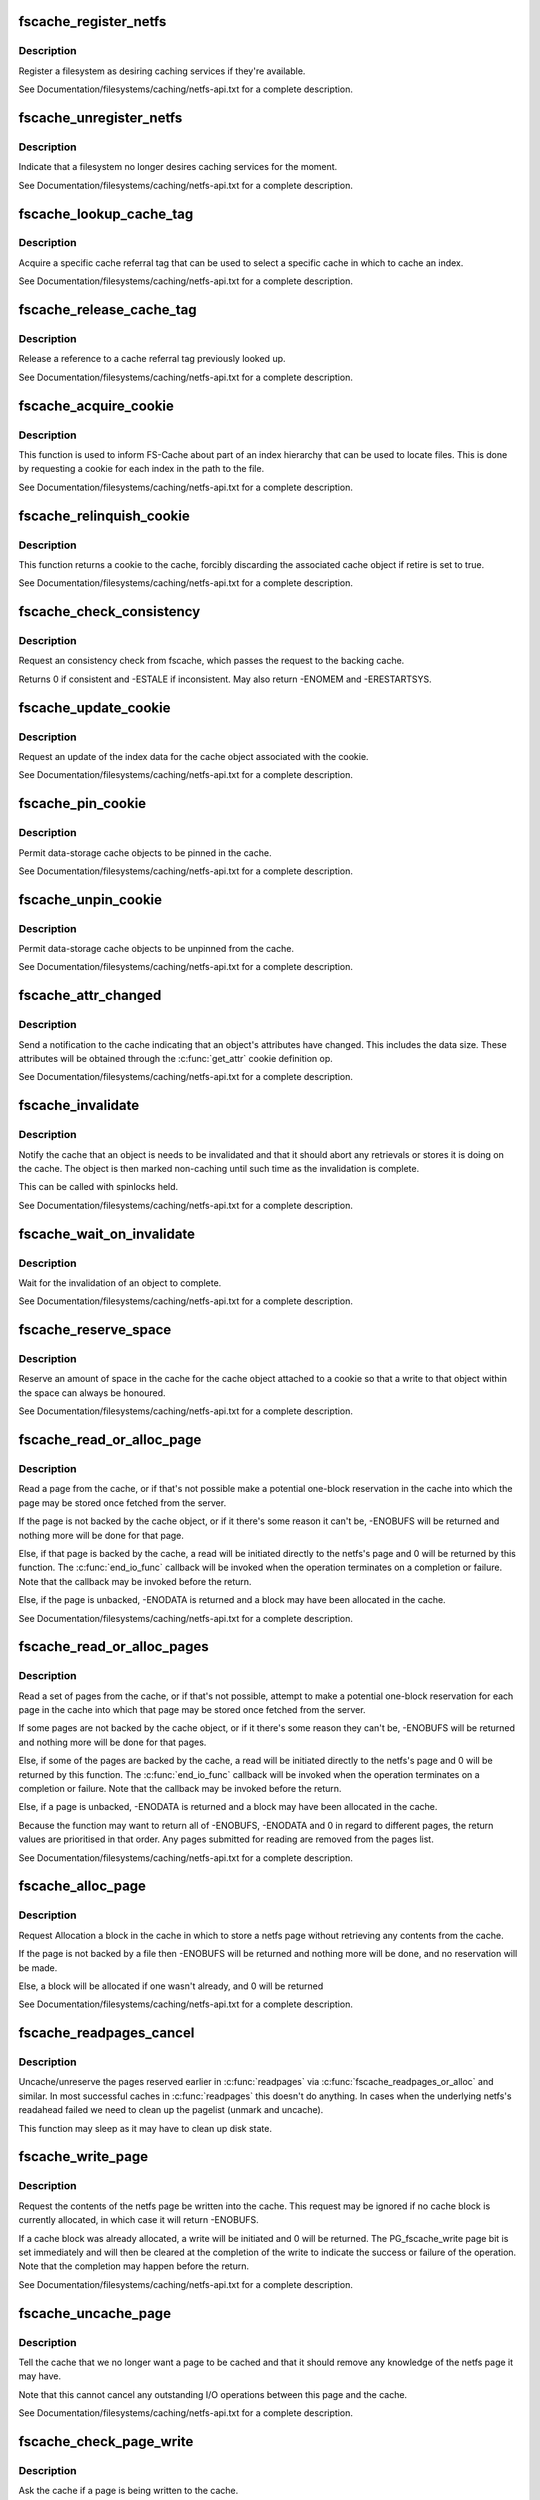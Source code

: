 .. -*- coding: utf-8; mode: rst -*-
.. src-file: include/linux/fscache.h

.. _`fscache_register_netfs`:

fscache_register_netfs
======================

.. c:function:: int fscache_register_netfs(struct fscache_netfs *netfs)

    Register a filesystem as desiring caching services

    :param struct fscache_netfs \*netfs:
        The description of the filesystem

.. _`fscache_register_netfs.description`:

Description
-----------

Register a filesystem as desiring caching services if they're available.

See Documentation/filesystems/caching/netfs-api.txt for a complete
description.

.. _`fscache_unregister_netfs`:

fscache_unregister_netfs
========================

.. c:function:: void fscache_unregister_netfs(struct fscache_netfs *netfs)

    Indicate that a filesystem no longer desires caching services

    :param struct fscache_netfs \*netfs:
        The description of the filesystem

.. _`fscache_unregister_netfs.description`:

Description
-----------

Indicate that a filesystem no longer desires caching services for the
moment.

See Documentation/filesystems/caching/netfs-api.txt for a complete
description.

.. _`fscache_lookup_cache_tag`:

fscache_lookup_cache_tag
========================

.. c:function:: struct fscache_cache_tag *fscache_lookup_cache_tag(const char *name)

    Look up a cache tag

    :param const char \*name:
        The name of the tag to search for

.. _`fscache_lookup_cache_tag.description`:

Description
-----------

Acquire a specific cache referral tag that can be used to select a specific
cache in which to cache an index.

See Documentation/filesystems/caching/netfs-api.txt for a complete
description.

.. _`fscache_release_cache_tag`:

fscache_release_cache_tag
=========================

.. c:function:: void fscache_release_cache_tag(struct fscache_cache_tag *tag)

    Release a cache tag

    :param struct fscache_cache_tag \*tag:
        The tag to release

.. _`fscache_release_cache_tag.description`:

Description
-----------

Release a reference to a cache referral tag previously looked up.

See Documentation/filesystems/caching/netfs-api.txt for a complete
description.

.. _`fscache_acquire_cookie`:

fscache_acquire_cookie
======================

.. c:function:: struct fscache_cookie *fscache_acquire_cookie(struct fscache_cookie *parent, const struct fscache_cookie_def *def, void *netfs_data, bool enable)

    Acquire a cookie to represent a cache object

    :param struct fscache_cookie \*parent:
        The cookie that's to be the parent of this one

    :param const struct fscache_cookie_def \*def:
        A description of the cache object, including callback operations

    :param void \*netfs_data:
        An arbitrary piece of data to be kept in the cookie to
        represent the cache object to the netfs

    :param bool enable:
        Whether or not to enable a data cookie immediately

.. _`fscache_acquire_cookie.description`:

Description
-----------

This function is used to inform FS-Cache about part of an index hierarchy
that can be used to locate files.  This is done by requesting a cookie for
each index in the path to the file.

See Documentation/filesystems/caching/netfs-api.txt for a complete
description.

.. _`fscache_relinquish_cookie`:

fscache_relinquish_cookie
=========================

.. c:function:: void fscache_relinquish_cookie(struct fscache_cookie *cookie, bool retire)

    Return the cookie to the cache, maybe discarding it

    :param struct fscache_cookie \*cookie:
        The cookie being returned

    :param bool retire:
        True if the cache object the cookie represents is to be discarded

.. _`fscache_relinquish_cookie.description`:

Description
-----------

This function returns a cookie to the cache, forcibly discarding the
associated cache object if retire is set to true.

See Documentation/filesystems/caching/netfs-api.txt for a complete
description.

.. _`fscache_check_consistency`:

fscache_check_consistency
=========================

.. c:function:: int fscache_check_consistency(struct fscache_cookie *cookie)

    Request that if the cache is updated

    :param struct fscache_cookie \*cookie:
        The cookie representing the cache object

.. _`fscache_check_consistency.description`:

Description
-----------

Request an consistency check from fscache, which passes the request
to the backing cache.

Returns 0 if consistent and -ESTALE if inconsistent.  May also
return -ENOMEM and -ERESTARTSYS.

.. _`fscache_update_cookie`:

fscache_update_cookie
=====================

.. c:function:: void fscache_update_cookie(struct fscache_cookie *cookie)

    Request that a cache object be updated

    :param struct fscache_cookie \*cookie:
        The cookie representing the cache object

.. _`fscache_update_cookie.description`:

Description
-----------

Request an update of the index data for the cache object associated with the
cookie.

See Documentation/filesystems/caching/netfs-api.txt for a complete
description.

.. _`fscache_pin_cookie`:

fscache_pin_cookie
==================

.. c:function:: int fscache_pin_cookie(struct fscache_cookie *cookie)

    Pin a data-storage cache object in its cache

    :param struct fscache_cookie \*cookie:
        The cookie representing the cache object

.. _`fscache_pin_cookie.description`:

Description
-----------

Permit data-storage cache objects to be pinned in the cache.

See Documentation/filesystems/caching/netfs-api.txt for a complete
description.

.. _`fscache_unpin_cookie`:

fscache_unpin_cookie
====================

.. c:function:: void fscache_unpin_cookie(struct fscache_cookie *cookie)

    Unpin a data-storage cache object in its cache

    :param struct fscache_cookie \*cookie:
        The cookie representing the cache object

.. _`fscache_unpin_cookie.description`:

Description
-----------

Permit data-storage cache objects to be unpinned from the cache.

See Documentation/filesystems/caching/netfs-api.txt for a complete
description.

.. _`fscache_attr_changed`:

fscache_attr_changed
====================

.. c:function:: int fscache_attr_changed(struct fscache_cookie *cookie)

    Notify cache that an object's attributes changed

    :param struct fscache_cookie \*cookie:
        The cookie representing the cache object

.. _`fscache_attr_changed.description`:

Description
-----------

Send a notification to the cache indicating that an object's attributes have
changed.  This includes the data size.  These attributes will be obtained
through the \ :c:func:`get_attr`\  cookie definition op.

See Documentation/filesystems/caching/netfs-api.txt for a complete
description.

.. _`fscache_invalidate`:

fscache_invalidate
==================

.. c:function:: void fscache_invalidate(struct fscache_cookie *cookie)

    Notify cache that an object needs invalidation

    :param struct fscache_cookie \*cookie:
        The cookie representing the cache object

.. _`fscache_invalidate.description`:

Description
-----------

Notify the cache that an object is needs to be invalidated and that it
should abort any retrievals or stores it is doing on the cache.  The object
is then marked non-caching until such time as the invalidation is complete.

This can be called with spinlocks held.

See Documentation/filesystems/caching/netfs-api.txt for a complete
description.

.. _`fscache_wait_on_invalidate`:

fscache_wait_on_invalidate
==========================

.. c:function:: void fscache_wait_on_invalidate(struct fscache_cookie *cookie)

    Wait for invalidation to complete

    :param struct fscache_cookie \*cookie:
        The cookie representing the cache object

.. _`fscache_wait_on_invalidate.description`:

Description
-----------

Wait for the invalidation of an object to complete.

See Documentation/filesystems/caching/netfs-api.txt for a complete
description.

.. _`fscache_reserve_space`:

fscache_reserve_space
=====================

.. c:function:: int fscache_reserve_space(struct fscache_cookie *cookie, loff_t size)

    Reserve data space for a cached object

    :param struct fscache_cookie \*cookie:
        The cookie representing the cache object

    :param loff_t size:
        *undescribed*

.. _`fscache_reserve_space.description`:

Description
-----------

Reserve an amount of space in the cache for the cache object attached to a
cookie so that a write to that object within the space can always be
honoured.

See Documentation/filesystems/caching/netfs-api.txt for a complete
description.

.. _`fscache_read_or_alloc_page`:

fscache_read_or_alloc_page
==========================

.. c:function:: int fscache_read_or_alloc_page(struct fscache_cookie *cookie, struct page *page, fscache_rw_complete_t end_io_func, void *context, gfp_t gfp)

    Read a page from the cache or allocate a block in which to store it

    :param struct fscache_cookie \*cookie:
        The cookie representing the cache object

    :param struct page \*page:
        The netfs page to fill if possible

    :param fscache_rw_complete_t end_io_func:
        The callback to invoke when and if the page is filled

    :param void \*context:
        An arbitrary piece of data to pass on to \ :c:func:`end_io_func`\ 

    :param gfp_t gfp:
        The conditions under which memory allocation should be made

.. _`fscache_read_or_alloc_page.description`:

Description
-----------

Read a page from the cache, or if that's not possible make a potential
one-block reservation in the cache into which the page may be stored once
fetched from the server.

If the page is not backed by the cache object, or if it there's some reason
it can't be, -ENOBUFS will be returned and nothing more will be done for
that page.

Else, if that page is backed by the cache, a read will be initiated directly
to the netfs's page and 0 will be returned by this function.  The
\ :c:func:`end_io_func`\  callback will be invoked when the operation terminates on a
completion or failure.  Note that the callback may be invoked before the
return.

Else, if the page is unbacked, -ENODATA is returned and a block may have
been allocated in the cache.

See Documentation/filesystems/caching/netfs-api.txt for a complete
description.

.. _`fscache_read_or_alloc_pages`:

fscache_read_or_alloc_pages
===========================

.. c:function:: int fscache_read_or_alloc_pages(struct fscache_cookie *cookie, struct address_space *mapping, struct list_head *pages, unsigned *nr_pages, fscache_rw_complete_t end_io_func, void *context, gfp_t gfp)

    Read pages from the cache and/or allocate blocks in which to store them

    :param struct fscache_cookie \*cookie:
        The cookie representing the cache object

    :param struct address_space \*mapping:
        The netfs inode mapping to which the pages will be attached

    :param struct list_head \*pages:
        A list of potential netfs pages to be filled

    :param unsigned \*nr_pages:
        Number of pages to be read and/or allocated

    :param fscache_rw_complete_t end_io_func:
        The callback to invoke when and if each page is filled

    :param void \*context:
        An arbitrary piece of data to pass on to \ :c:func:`end_io_func`\ 

    :param gfp_t gfp:
        The conditions under which memory allocation should be made

.. _`fscache_read_or_alloc_pages.description`:

Description
-----------

Read a set of pages from the cache, or if that's not possible, attempt to
make a potential one-block reservation for each page in the cache into which
that page may be stored once fetched from the server.

If some pages are not backed by the cache object, or if it there's some
reason they can't be, -ENOBUFS will be returned and nothing more will be
done for that pages.

Else, if some of the pages are backed by the cache, a read will be initiated
directly to the netfs's page and 0 will be returned by this function.  The
\ :c:func:`end_io_func`\  callback will be invoked when the operation terminates on a
completion or failure.  Note that the callback may be invoked before the
return.

Else, if a page is unbacked, -ENODATA is returned and a block may have
been allocated in the cache.

Because the function may want to return all of -ENOBUFS, -ENODATA and 0 in
regard to different pages, the return values are prioritised in that order.
Any pages submitted for reading are removed from the pages list.

See Documentation/filesystems/caching/netfs-api.txt for a complete
description.

.. _`fscache_alloc_page`:

fscache_alloc_page
==================

.. c:function:: int fscache_alloc_page(struct fscache_cookie *cookie, struct page *page, gfp_t gfp)

    Allocate a block in which to store a page

    :param struct fscache_cookie \*cookie:
        The cookie representing the cache object

    :param struct page \*page:
        The netfs page to allocate a page for

    :param gfp_t gfp:
        The conditions under which memory allocation should be made

.. _`fscache_alloc_page.description`:

Description
-----------

Request Allocation a block in the cache in which to store a netfs page
without retrieving any contents from the cache.

If the page is not backed by a file then -ENOBUFS will be returned and
nothing more will be done, and no reservation will be made.

Else, a block will be allocated if one wasn't already, and 0 will be
returned

See Documentation/filesystems/caching/netfs-api.txt for a complete
description.

.. _`fscache_readpages_cancel`:

fscache_readpages_cancel
========================

.. c:function:: void fscache_readpages_cancel(struct fscache_cookie *cookie, struct list_head *pages)

    Cancel read/alloc on pages

    :param struct fscache_cookie \*cookie:
        The cookie representing the inode's cache object.

    :param struct list_head \*pages:
        The netfs pages that we canceled write on in \ :c:func:`readpages`\ 

.. _`fscache_readpages_cancel.description`:

Description
-----------

Uncache/unreserve the pages reserved earlier in \ :c:func:`readpages`\  via
\ :c:func:`fscache_readpages_or_alloc`\  and similar.  In most successful caches in
\ :c:func:`readpages`\  this doesn't do anything.  In cases when the underlying netfs's
readahead failed we need to clean up the pagelist (unmark and uncache).

This function may sleep as it may have to clean up disk state.

.. _`fscache_write_page`:

fscache_write_page
==================

.. c:function:: int fscache_write_page(struct fscache_cookie *cookie, struct page *page, gfp_t gfp)

    Request storage of a page in the cache

    :param struct fscache_cookie \*cookie:
        The cookie representing the cache object

    :param struct page \*page:
        The netfs page to store

    :param gfp_t gfp:
        The conditions under which memory allocation should be made

.. _`fscache_write_page.description`:

Description
-----------

Request the contents of the netfs page be written into the cache.  This
request may be ignored if no cache block is currently allocated, in which
case it will return -ENOBUFS.

If a cache block was already allocated, a write will be initiated and 0 will
be returned.  The PG_fscache_write page bit is set immediately and will then
be cleared at the completion of the write to indicate the success or failure
of the operation.  Note that the completion may happen before the return.

See Documentation/filesystems/caching/netfs-api.txt for a complete
description.

.. _`fscache_uncache_page`:

fscache_uncache_page
====================

.. c:function:: void fscache_uncache_page(struct fscache_cookie *cookie, struct page *page)

    Indicate that caching is no longer required on a page

    :param struct fscache_cookie \*cookie:
        The cookie representing the cache object

    :param struct page \*page:
        The netfs page that was being cached.

.. _`fscache_uncache_page.description`:

Description
-----------

Tell the cache that we no longer want a page to be cached and that it should
remove any knowledge of the netfs page it may have.

Note that this cannot cancel any outstanding I/O operations between this
page and the cache.

See Documentation/filesystems/caching/netfs-api.txt for a complete
description.

.. _`fscache_check_page_write`:

fscache_check_page_write
========================

.. c:function:: bool fscache_check_page_write(struct fscache_cookie *cookie, struct page *page)

    Ask if a page is being writing to the cache

    :param struct fscache_cookie \*cookie:
        The cookie representing the cache object

    :param struct page \*page:
        The netfs page that is being cached.

.. _`fscache_check_page_write.description`:

Description
-----------

Ask the cache if a page is being written to the cache.

See Documentation/filesystems/caching/netfs-api.txt for a complete
description.

.. _`fscache_wait_on_page_write`:

fscache_wait_on_page_write
==========================

.. c:function:: void fscache_wait_on_page_write(struct fscache_cookie *cookie, struct page *page)

    Wait for a page to complete writing to the cache

    :param struct fscache_cookie \*cookie:
        The cookie representing the cache object

    :param struct page \*page:
        The netfs page that is being cached.

.. _`fscache_wait_on_page_write.description`:

Description
-----------

Ask the cache to wake us up when a page is no longer being written to the
cache.

See Documentation/filesystems/caching/netfs-api.txt for a complete
description.

.. _`fscache_maybe_release_page`:

fscache_maybe_release_page
==========================

.. c:function:: bool fscache_maybe_release_page(struct fscache_cookie *cookie, struct page *page, gfp_t gfp)

    Consider releasing a page, cancelling a store

    :param struct fscache_cookie \*cookie:
        The cookie representing the cache object

    :param struct page \*page:
        The netfs page that is being cached.

    :param gfp_t gfp:
        The gfp flags passed to \ :c:func:`releasepage`\ 

.. _`fscache_maybe_release_page.description`:

Description
-----------

Consider releasing a page for the vmscan algorithm, on behalf of the netfs's
\ :c:func:`releasepage`\  call.  A storage request on the page may cancelled if it is
not currently being processed.

The function returns true if the page no longer has a storage request on it,
and false if a storage request is left in place.  If true is returned, the
page will have been passed to \ :c:func:`fscache_uncache_page`\ .  If false is returned
the page cannot be freed yet.

.. _`fscache_uncache_all_inode_pages`:

fscache_uncache_all_inode_pages
===============================

.. c:function:: void fscache_uncache_all_inode_pages(struct fscache_cookie *cookie, struct inode *inode)

    Uncache all an inode's pages

    :param struct fscache_cookie \*cookie:
        The cookie representing the inode's cache object.

    :param struct inode \*inode:
        The inode to uncache pages from.

.. _`fscache_uncache_all_inode_pages.description`:

Description
-----------

Uncache all the pages in an inode that are marked PG_fscache, assuming them
to be associated with the given cookie.

This function may sleep.  It will wait for pages that are being written out
and will wait whilst the PG_fscache mark is removed by the cache.

.. _`fscache_disable_cookie`:

fscache_disable_cookie
======================

.. c:function:: void fscache_disable_cookie(struct fscache_cookie *cookie, bool invalidate)

    Disable a cookie

    :param struct fscache_cookie \*cookie:
        The cookie representing the cache object

    :param bool invalidate:
        Invalidate the backing object

.. _`fscache_disable_cookie.description`:

Description
-----------

Disable a cookie from accepting further alloc, read, write, invalidate,
update or acquire operations.  Outstanding operations can still be waited
upon and pages can still be uncached and the cookie relinquished.

This will not return until all outstanding operations have completed.

If \ ``invalidate``\  is set, then the backing object will be invalidated and
detached, otherwise it will just be detached.

.. _`fscache_enable_cookie`:

fscache_enable_cookie
=====================

.. c:function:: void fscache_enable_cookie(struct fscache_cookie *cookie, bool (*can_enable)(void *data), void *data)

    Reenable a cookie

    :param struct fscache_cookie \*cookie:
        The cookie representing the cache object

    :param bool (\*can_enable)(void \*data):
        A function to permit enablement once lock is held

    :param void \*data:
        Data for \ :c:func:`can_enable`\ 

.. _`fscache_enable_cookie.description`:

Description
-----------

Reenable a previously disabled cookie, allowing it to accept further alloc,
read, write, invalidate, update or acquire operations.  An attempt will be
made to immediately reattach the cookie to a backing object.

The \ :c:func:`can_enable`\  function is called (if not NULL) once the enablement lock
is held to rule on whether enablement is still permitted to go ahead.

.. This file was automatic generated / don't edit.

